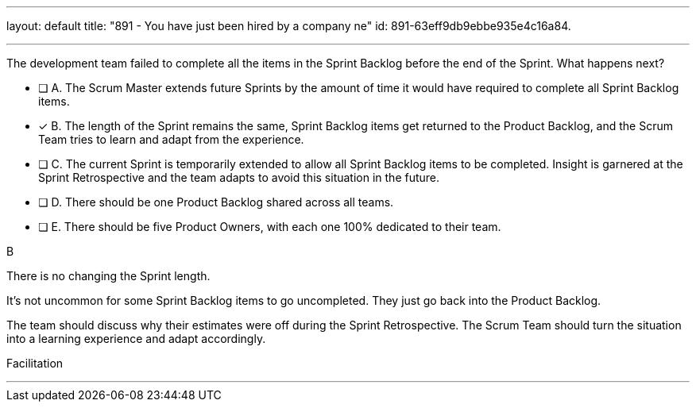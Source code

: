 ---
layout: default 
title: "891 - You have just been hired by a company ne"
id: 891-63eff9db9ebbe935e4c16a84.

---


[#question]

****

[#query]
--
The development team failed to complete all the items in the Sprint Backlog before the end of the Sprint. What happens next?
--

[#list]
--
* [ ] A. The Scrum Master extends future Sprints by the amount of time it would have required to complete all Sprint Backlog items.
* [*] B. The length of the Sprint remains the same, Sprint Backlog items get returned to the Product Backlog, and the Scrum Team tries to learn and adapt from the experience.
* [ ] C. The current Sprint is temporarily extended to allow all Sprint Backlog items to be completed. Insight is garnered at the Sprint Retrospective and the team adapts to avoid this situation in the future.
* [ ] D. There should be one Product Backlog shared across all teams.
* [ ] E. There should be five Product Owners, with each one 100% dedicated to their team.

--
****

[#answer]
B

[#explanation]
--
There is no changing the Sprint length. 

It's not uncommon for some Sprint Backlog items to go uncompleted. They just go back into the Product Backlog.

The team should discuss why their estimates were off during the Sprint Retrospective. The Scrum Team should turn the situation into a learning experience and adapt accordingly.

--

[#ka]
Facilitation

'''

